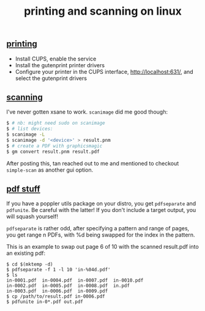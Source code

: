 #+title: printing and scanning on linux
#+pubdate: <2020-12-14>

** [[#h-6c57cb88-f33f-4a04-8556-fec4dbf4b574][printing]]
:PROPERTIES:
:CUSTOM_ID: h-6c57cb88-f33f-4a04-8556-fec4dbf4b574
:END:

- Install CUPS, enable the service
- Install the gutenprint printer drivers
- Configure your printer in the CUPS interface, http://localhost:631/, and select the gutenprint drivers

** [[#h-f7fe536a-882a-4ed7-9b9f-96e4638dac39][scanning]]
:PROPERTIES:
:CUSTOM_ID: h-f7fe536a-882a-4ed7-9b9f-96e4638dac39
:END:

I've never gotten xsane to work. ~scanimage~ did me good though:

#+begin_src sh
$ # nb: might need sudo on scanimage
$ # list devices:
$ scanimage -L
$ scanimage -d '<device>' > result.pnm
$ # create a PDF with graphicsmagic
$ gm convert result.pnm result.pdf
#+end_src

After posting this, tan reached out to me and mentioned to checkout ~simple-scan~ as another gui option.

** [[#h-addd5bf0-e140-409b-b5aa-d8f40c3c027a][pdf stuff]]
:PROPERTIES:
:CUSTOM_ID: h-addd5bf0-e140-409b-b5aa-d8f40c3c027a
:END:

If you have a poppler utils package on your distro, you get ~pdfseparate~ and ~pdfunite~. Be careful with the latter! If you don't include a target output, you will squash yourself!

~pdfseparate~ is rather odd, after specifying a pattern and range of pages, you get range n PDFs, with %d being swapped for the index in the pattern.

This is an example to swap out page 6 of 10 with the scanned result.pdf into an existing pdf:

#+begin_src
$ cd $(mktemp -d)
$ pdfseparate -f 1 -l 10 'in-%04d.pdf'
$ ls
in-0001.pdf  in-0004.pdf  in-0007.pdf  in-0010.pdf
in-0002.pdf  in-0005.pdf  in-0008.pdf  in.pdf
in-0003.pdf  in-0006.pdf  in-0009.pdf
$ cp /path/to/result.pdf in-0006.pdf
$ pdfunite in-0*.pdf out.pdf
#+end_src
